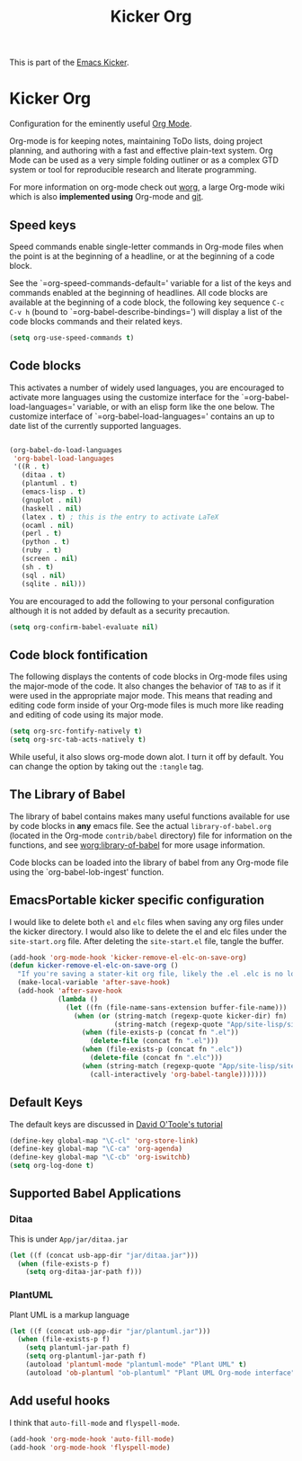 #+TITLE: Kicker Org
#+OPTIONS: toc:nil num:nil ^:nil

This is part of the [[file:kicker.org][Emacs Kicker]].

* Kicker Org
Configuration for the eminently useful [[http://orgmode.org/][Org Mode]].

Org-mode is for keeping notes, maintaining ToDo lists, doing project
planning, and authoring with a fast and effective plain-text system.
Org Mode can be used as a very simple folding outliner or as a complex
GTD system or tool for reproducible research and literate programming.

For more information on org-mode check out [[http://orgmode.org/worg/][worg]], a large Org-mode wiki
which is also *implemented using* Org-mode and [[http://git-scm.com/][git]].

** Speed keys
   :PROPERTIES:
   :CUSTOM_ID: speed-keys
   :END:
Speed commands enable single-letter commands in Org-mode files when
the point is at the beginning of a headline, or at the beginning of a
code block.

See the `=org-speed-commands-default=' variable for a list of the keys
and commands enabled at the beginning of headlines.  All code blocks
are available at the beginning of a code block, the following key
sequence =C-c C-v h= (bound to `=org-babel-describe-bindings=') will
display a list of the code blocks commands and their related keys.

#+begin_src emacs-lisp
  (setq org-use-speed-commands t)
#+end_src

** Code blocks
   :PROPERTIES:
   :CUSTOM_ID: babel
   :END:
This activates a number of widely used languages, you are encouraged
to activate more languages using the customize interface for the
`=org-babel-load-languages=' variable, or with an elisp form like the
one below.  The customize interface of `=org-babel-load-languages='
contains an up to date list of the currently supported languages.
#+begin_src emacs-lisp
  
  (org-babel-do-load-languages
   'org-babel-load-languages
   '((R . t)
     (ditaa . t)
     (plantuml . t)
     (emacs-lisp . t)
     (gnuplot . nil)
     (haskell . nil)
     (latex . t) ; this is the entry to activate LaTeX
     (ocaml . nil)
     (perl . t)
     (python . t)
     (ruby . t)
     (screen . nil)
     (sh . t)
     (sql . nil)
     (sqlite . nil)))
  
#+end_src

You are encouraged to add the following to your personal configuration
although it is not added by default as a security precaution.
#+begin_src emacs-lisp
  (setq org-confirm-babel-evaluate nil)
#+end_src

** Code block fontification
   :PROPERTIES:
   :CUSTOM_ID: code-block-fontification
   :END:
The following displays the contents of code blocks in Org-mode files
using the major-mode of the code.  It also changes the behavior of
=TAB= to as if it were used in the appropriate major mode.  This means
that reading and editing code form inside of your Org-mode files is
much more like reading and editing of code using its major mode.
#+begin_src emacs-lisp :tangle no
  (setq org-src-fontify-natively t)
  (setq org-src-tab-acts-natively t)
#+end_src

While useful, it also slows org-mode down alot.  I turn it off by
default.  You can change the option by taking out the =:tangle= tag.

** The Library of Babel
   :PROPERTIES:
   :CUSTOM_ID: library-of-babel
   :END:
The library of babel contains makes many useful functions available
for use by code blocks in *any* emacs file.  See the actual
=library-of-babel.org= (located in the Org-mode =contrib/babel=
directory) file for information on the functions, and see
[[http://orgmode.org/worg/org-contrib/babel/intro.php#library-of-babel][worg:library-of-babel]] for more usage information.

Code blocks can be loaded into the library of babel from any Org-mode
file using the `org-babel-lob-ingest' function.

** EmacsPortable kicker specific configuration
I would like to delete both =el= and =elc= files when saving any org
files under the kicker directory. I would also like to delete the
el and elc files under the =site-start.org= file.  After deleting the
=site-start.el= file, tangle the buffer.

#+BEGIN_SRC emacs-lisp
  (add-hook 'org-mode-hook 'kicker-remove-el-elc-on-save-org)
  (defun kicker-remove-el-elc-on-save-org ()
    "If you're saving a stater-kit org file, likely the .el .elc is no longer valid."
    (make-local-variable 'after-save-hook)
    (add-hook 'after-save-hook
              (lambda ()
                (let ((fn (file-name-sans-extension buffer-file-name)))
                  (when (or (string-match (regexp-quote kicker-dir) fn)
                            (string-match (regexp-quote "App/site-lisp/site-start") fn))
                    (when (file-exists-p (concat fn ".el"))
                      (delete-file (concat fn ".el")))
                    (when (file-exists-p (concat fn ".elc"))
                      (delete-file (concat fn ".elc")))
                    (when (string-match (regexp-quote "App/site-lisp/site-start.org") fn)
                      (call-interactively 'org-babel-tangle)))))))
#+END_SRC


** Default Keys
 The default keys are discussed in [[http://orgmode.org/worg/org-tutorials/orgtutorial_dto.html][David O'Toole's tutorial]]

#+BEGIN_SRC emacs-lisp
(define-key global-map "\C-cl" 'org-store-link)
(define-key global-map "\C-ca" 'org-agenda)
(define-key global-map "\C-cb" 'org-iswitchb)
(setq org-log-done t)
#+END_SRC


** Supported Babel Applications

*** Ditaa

This is under =App/jar/ditaa.jar=

#+BEGIN_SRC emacs-lisp
  (let ((f (concat usb-app-dir "jar/ditaa.jar")))
    (when (file-exists-p f)
      (setq org-ditaa-jar-path f)))
  
#+END_SRC


*** PlantUML
Plant UML is a markup language
#+BEGIN_SRC emacs-lisp
  (let ((f (concat usb-app-dir "jar/plantuml.jar")))
    (when (file-exists-p f)
      (setq plantuml-jar-path f)
      (setq org-plantuml-jar-path f)
      (autoload 'plantuml-mode "plantuml-mode" "Plant UML" t)
      (autoload 'ob-plantuml "ob-plantuml" "Plant UML Org-mode interface" t)))
  
#+END_SRC

** Add useful hooks
I think that =auto-fill-mode= and =flyspell-mode=.

#+BEGIN_SRC emacs-lisp
  (add-hook 'org-mode-hook 'auto-fill-mode)
  (add-hook 'org-mode-hook 'flyspell-mode)
#+END_SRC

